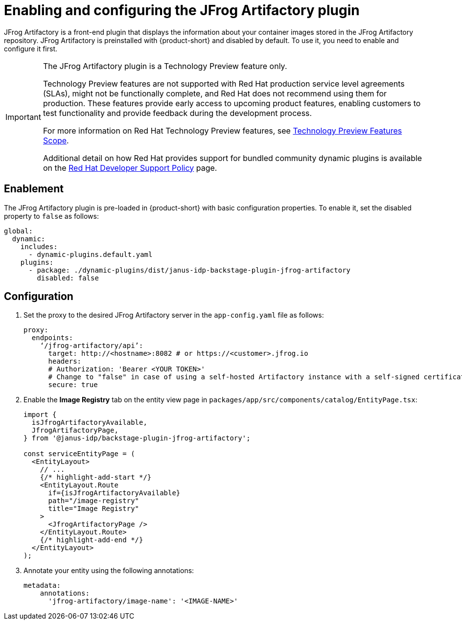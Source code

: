 = Enabling and configuring the JFrog Artifactory plugin

JFrog Artifactory is a front-end plugin that displays the information about your container images stored in the JFrog Artifactory repository. JFrog Artifactory is preinstalled with {product-short} and disabled by default. To use it, you need to enable and configure it first.

[IMPORTANT]
====
The JFrog Artifactory plugin is a Technology Preview feature only.

Technology Preview features are not supported with Red Hat production service level agreements (SLAs), might not be functionally complete, and Red Hat does not recommend using them for production. These features provide early access to upcoming product features, enabling customers to test functionality and provide feedback during the development process.

For more information on Red Hat Technology Preview features, see https://access.redhat.com/support/offerings/techpreview/[Technology Preview Features Scope].

Additional detail on how Red Hat provides support for bundled community dynamic plugins is available on the https://access.redhat.com/policy/developerhub-support-policy[Red Hat Developer Support Policy] page.
====

== Enablement
The JFrog Artifactory plugin is pre-loaded in {product-short} with basic configuration properties. To enable it, set the disabled property to `false` as follows:

[source,yaml]
----
global:
  dynamic:
    includes:
      - dynamic-plugins.default.yaml
    plugins:
      - package: ./dynamic-plugins/dist/janus-idp-backstage-plugin-jfrog-artifactory
        disabled: false
----

== Configuration
. Set the proxy to the desired JFrog Artifactory server in the `app-config.yaml` file as follows:
+
[source,yaml]
----
proxy:
  endpoints:
    ‘/jfrog-artifactory/api’:
      target: http://<hostname>:8082 # or https://<customer>.jfrog.io
      headers:
      # Authorization: 'Bearer <YOUR TOKEN>'
      # Change to "false" in case of using a self-hosted Artifactory instance with a self-signed certificate
      secure: true
----

. Enable the *Image Registry* tab on the entity view page in `packages/app/src/components/catalog/EntityPage.tsx`:
+
[source,yaml]
----
import {
  isJfrogArtifactoryAvailable,
  JfrogArtifactoryPage,
} from '@janus-idp/backstage-plugin-jfrog-artifactory';

const serviceEntityPage = (
  <EntityLayout>
    // ...
    {/* highlight-add-start */}
    <EntityLayout.Route
      if={isJfrogArtifactoryAvailable}
      path="/image-registry"
      title="Image Registry"
    >
      <JfrogArtifactoryPage />
    </EntityLayout.Route>
    {/* highlight-add-end */}
  </EntityLayout>
);
----

. Annotate your entity using the following annotations:
+
[source,yaml]
----
metadata:
    annotations:
      'jfrog-artifactory/image-name': '<IMAGE-NAME>'
----
